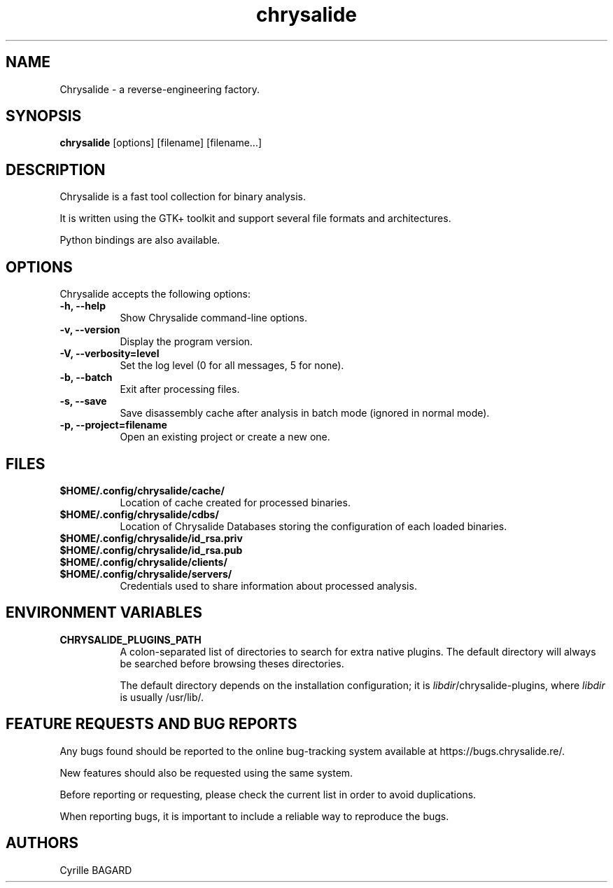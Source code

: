 .TH chrysalide 1 "September 1 2018" "Version 1" "Chrysalide Manual Pages"

.SH NAME
Chrysalide - a reverse-engineering factory.

.SH SYNOPSIS
.B chrysalide
[options] [filename] [filename...]

.SH DESCRIPTION
Chrysalide is a fast tool collection for binary analysis.

It is written using the GTK+ toolkit and support several file formats and architectures.

Python bindings are also available.

.SH OPTIONS
Chrysalide accepts the following options:

.TP 8
.B  \-h, \-\-help
Show Chrysalide command\-line options.

.TP 8
.B  \-v, \-\-version
Display the program version.

.TP 8
.B \-V, \-\-verbosity=level
Set the log level (0 for all messages, 5 for none).

.TP 8
.B \-b, \-\-batch
Exit after processing files.

.TP 8
.B \-s, \-\-save
Save disassembly cache after analysis in batch mode (ignored in normal mode).

.TP 8
.B \-p, \-\-project=filename
Open an existing project or create a new one.

.SH FILES

.TP 8
.B $HOME/.config/chrysalide/cache/
Location of cache created for processed binaries.

.TP 8
.B $HOME/.config/chrysalide/cdbs/
Location of Chrysalide Databases storing the configuration of each loaded binaries.

.TP 8
.B $HOME/.config/chrysalide/id_rsa.priv
.TQ 8
.B $HOME/.config/chrysalide/id_rsa.pub
.TQ 8
.B $HOME/.config/chrysalide/clients/
.TQ 8
.B $HOME/.config/chrysalide/servers/
Credentials used to share information about processed analysis.

.SH ENVIRONMENT VARIABLES

.TP 8
.B CHRYSALIDE_PLUGINS_PATH
A colon-separated list of directories to search for extra native plugins. The default directory will always be searched before browsing theses directories.

The default directory depends on the installation configuration; it is \fIlibdir\fR/chrysalide-plugins, where \fIlibdir\fR is usually /usr/lib/.

.SH FEATURE REQUESTS AND BUG REPORTS

Any bugs found should be reported to the online bug-tracking system
available at https://bugs.chrysalide.re/.

New features should also be requested using the same system.

Before reporting or requesting, please check the current list in order
to avoid duplications.

When reporting bugs, it is important to include a reliable way to
reproduce the bugs.

.SH AUTHORS
Cyrille BAGARD

